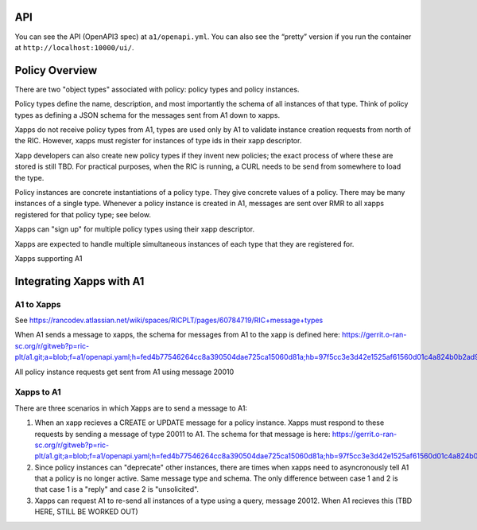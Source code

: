 .. This work is licensed under a Creative Commons Attribution 4.0 International License.
.. SPDX-License-Identifier: CC-BY-4.0
API
====

You can see the API (OpenAPI3 spec) at ``a1/openapi.yml``. You can also
see the “pretty” version if you run the container at
``http://localhost:10000/ui/``.

Policy Overview
===============
There are two "object types" associated with policy: policy types and policy instances.

Policy types define the name, description, and most importantly the schema of all instances of that type. Think of policy types as defining a JSON schema for the messages sent from A1 down to xapps.

Xapps do not receive policy types from A1, types are used only by A1 to validate instance creation requests from north of the RIC. However, xapps must register for instances of type ids in their xapp descriptor.

Xapp developers can also create new policy types if they invent new policies; the exact process of where these are stored is still TBD. For practical purposes, when the RIC is running, a CURL needs to be send from somewhere to load the type.

Policy instances are concrete instantiations of a policy type. They give concrete values of a policy. There may be many instances of a single type. Whenever a policy instance is created in A1, messages are sent over RMR to all xapps registered for that policy type; see below.

Xapps can "sign up" for multiple policy types using their xapp descriptor.

Xapps are expected to handle multiple simultaneous instances of each type that they are registered for.

Xapps supporting A1


Integrating Xapps with A1
=========================

A1 to Xapps
-----------
See https://rancodev.atlassian.net/wiki/spaces/RICPLT/pages/60784719/RIC+message+types

When A1 sends a message to xapps, the schema for messages from A1 to the xapp is defined here: https://gerrit.o-ran-sc.org/r/gitweb?p=ric-plt/a1.git;a=blob;f=a1/openapi.yaml;h=fed4b77546264cc8a390504dae725ca15060d81a;hb=97f5cc3e3d42e1525af61560d01c4a824b0b2ad9#l324

All policy instance requests get sent from A1 using message 20010

Xapps to A1
-----------
There are three scenarios in which Xapps are to send a message to A1:

1. When an xapp recieves a CREATE or UPDATE message for a policy instance. Xapps must respond to these requests by sending a message of type 20011 to A1. The schema for that message is here: https://gerrit.o-ran-sc.org/r/gitweb?p=ric-plt/a1.git;a=blob;f=a1/openapi.yaml;h=fed4b77546264cc8a390504dae725ca15060d81a;hb=97f5cc3e3d42e1525af61560d01c4a824b0b2ad9#l358
2. Since policy instances can "deprecate" other instances, there are times when xapps need to asyncronously tell A1 that a policy is no longer active. Same message type and schema. The only difference between case 1 and 2 is that case 1 is a "reply" and case 2 is "unsolicited".
3. Xapps can request A1 to re-send all instances of a type using a query, message 20012. When A1 recieves this (TBD HERE, STILL BE WORKED OUT)
